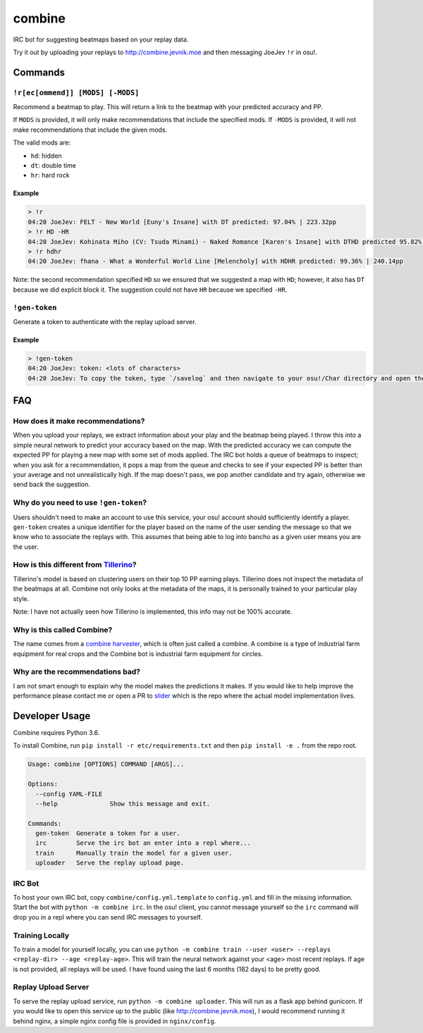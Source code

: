 combine
=======

IRC bot for suggesting beatmaps based on your replay data.

Try it out by uploading your replays to http://combine.jevnik.moe and then
messaging JoeJev ``!r`` in osu!.

Commands
--------

``!r[ec[ommend]] [MODS] [-MODS]``
~~~~~~~~~~~~~~~~~~~~~~~~~~~~~~~~~

Recommend a beatmap to play. This will return a link to the beatmap with your
predicted accuracy and PP.

If ``MODS`` is provided, it will only make recommendations that include the
specified mods. If ``-MODS`` is provided, it will not make recommendations that
include the given mods.

The valid mods are:

- ``hd``: hidden
- ``dt``: double time
- ``hr``: hard rock

Example
```````

.. code-block::

   > !r
   04:20 JoeJev: FELT - New World [Euny's Insane] with DT predicted: 97.04% | 223.32pp
   > !r HD -HR
   04:20 JoeJev: Kohinata Miho (CV: Tsuda Minami) - Naked Romance [Karen's Insane] with DTHD predicted 95.82% | 245.81pp
   > !r hdhr
   04:20 JoeJev: fhana - What a Wonderful World Line [Melencholy] with HDHR predicted: 99.36% | 240.14pp

Note: the second recommendation specified ``HD`` so we ensured that we suggested
a map with ``HD``; however, it also has ``DT`` because we did explicit block
it. The suggestion could not have ``HR`` because we specified ``-HR``.

``!gen-token``
~~~~~~~~~~~~~~

Generate a token to authenticate with the replay upload server.

Example
```````

.. code-block::

   > !gen-token
   04:20 JoeJev: token: <lots of characters>
   04:20 JoeJev: To copy the token, type `/savelog` and then navigate to your osu!/Char directory and open the newest file.

FAQ
---

How does it make recommendations?
~~~~~~~~~~~~~~~~~~~~~~~~~~~~~~~~~

When you upload your replays, we extract information about your play and the
beatmap being played. I throw this into a simple neural network to predict your
accuracy based on the map. With the predicted accuracy we can compute the
expected PP for playing a new map with some set of mods applied. The IRC bot
holds a queue of beatmaps to inspect; when you ask for a recommendation, it pops
a map from the queue and checks to see if your expected PP is better than your
average and not unrealistically high. If the map doesn't pass, we pop another
candidate and try again, otherwise we send back the suggestion.

Why do you need to use ``!gen-token``?
~~~~~~~~~~~~~~~~~~~~~~~~~~~~~~~~~~~~~~

Users shouldn't need to make an account to use this service, your osu! account
should sufficiently identify a player. ``gen-token`` creates a unique identifier
for the player based on the name of the user sending the message so that we know
who to associate the replays with. This assumes that being able to log into
bancho as a given user means you are the user.

How is this different from `Tillerino <https://github.com/Tillerino/Tillerinobot/wiki>`_?
~~~~~~~~~~~~~~~~~~~~~~~~~~~~~~~~~~~~~~~~~~~~~~~~~~~~~~~~~~~~~~~~~~~~~~~~~~~~~~~~~~~~~~~~~

Tillerino's model is based on clustering users on their top 10 PP earning
plays. Tillerino does not inspect the metadata of the beatmaps at all. Combine
not only looks at the metadata of the maps, it is personally trained to your
particular play style.

Note: I have not actually seen how Tillerino is implemented, this info may not
be 100% accurate.

Why is this called Combine?
~~~~~~~~~~~~~~~~~~~~~~~~~~~

The name comes from a `combine harvester
<https://en.wikipedia.org/wiki/Combine_harvester>`_, which is often just called
a combine. A combine is a type of industrial farm equipment for real crops and
the Combine bot is industrial farm equipment for circles.

Why are the recommendations bad?
~~~~~~~~~~~~~~~~~~~~~~~~~~~~~~~~

I am not smart enough to explain why the model makes the predictions it
makes. If you would like to help improve the performance please contact me or
open a PR to `slider <https://github.com/llllllllll/slider>`_ which is the repo
where the actual model implementation lives.

Developer Usage
---------------

Combine requires Python 3.6.

To install Combine, run ``pip install -r etc/requirements.txt`` and then ``pip
install -e .`` from the repo root.

.. code-block::

   Usage: combine [OPTIONS] COMMAND [ARGS]...

   Options:
     --config YAML-FILE
     --help              Show this message and exit.

   Commands:
     gen-token  Generate a token for a user.
     irc        Serve the irc bot an enter into a repl where...
     train      Manually train the model for a given user.
     uploader   Serve the replay upload page.


IRC Bot
~~~~~~~

To host your own IRC bot, copy ``combine/config.yml.template`` to ``config.yml``
and fill in the missing information. Start the bot with ``python -m combine
irc``. In the osu! client, you cannot message yourself so the ``irc`` command
will drop you in a repl where you can send IRC messages to yourself.

Training Locally
~~~~~~~~~~~~~~~~

To train a model for yourself locally, you can use ``python -m combine
train --user <user> --replays <replay-dir> --age <replay-age>``. This will train
the neural network against your <age> most recent replays. If age is not
provided, all replays will be used. I have found using the last 6 months (182
days) to be pretty good.

Replay Upload Server
~~~~~~~~~~~~~~~~~~~~

To serve the replay upload service, run ``python -m combine uploader``. This
will run as a flask app behind gunicorn. If you would like to open this service
up to the public (like http://combine.jevnik.moe), I would recommend running it
behind nginx, a simple nginx config file is provided in ``nginx/config``.
